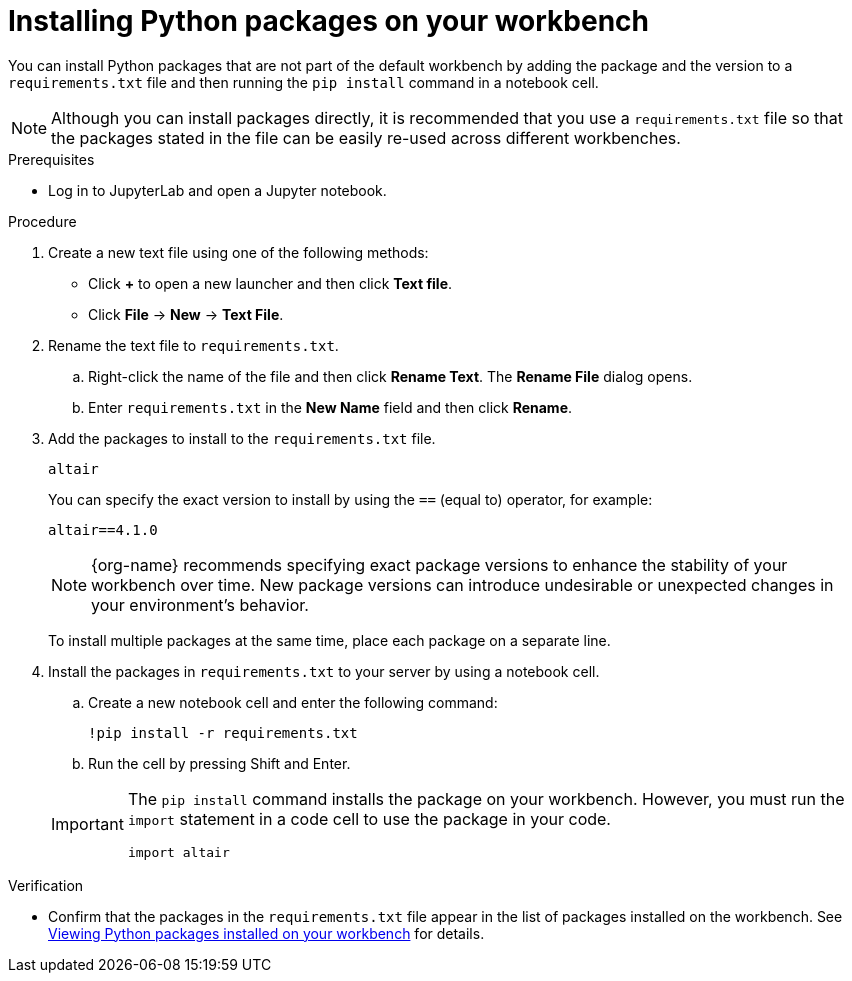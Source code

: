 :_module-type: PROCEDURE

[id="installing-python-packages-on-your-workbench_{context}"]
= Installing Python packages on your workbench


[role='_abstract']
You can install Python packages that are not part of the default workbench by adding the package and the version to a `requirements.txt` file and then running the `pip install` command in a notebook cell.

NOTE: Although you can install packages directly, it is recommended that you use a `requirements.txt` file so that the packages stated in the file can be easily re-used across different workbenches.

.Prerequisites
* Log in to JupyterLab and open a Jupyter notebook.

.Procedure
. Create a new text file using one of the following methods:
** Click *+* to open a new launcher and then click *Text file*.
** Click *File* -> *New* -> *Text File*.
. Rename the text file to `requirements.txt`.
.. Right-click the name of the file and then click *Rename Text*. The *Rename File* dialog opens.
.. Enter `requirements.txt` in the *New Name* field and then click *Rename*.
. Add the packages to install to the `requirements.txt` file.
+
[source]
----
altair
----
+
You can specify the exact version to install by using the `==` (equal to) operator, for example:
+
[source]
----
altair==4.1.0
----
+
ifndef::upstream[]
[NOTE]
====
{org-name} recommends specifying exact package versions to enhance the stability of your workbench over time. New package versions can introduce undesirable or unexpected changes in your environment's behavior.
====
endif::[]
ifdef::upstream[]
Specifying exact package versions to enhance the stability of your workbench over time is recommended. New package versions can introduce undesirable or unexpected changes in your environment's behavior. 
endif::[]
To install multiple packages at the same time, place each package on a separate line.
. Install the packages in `requirements.txt` to your server by using a notebook cell.
.. Create a new notebook cell and enter the following command:
+
[source]
----
!pip install -r requirements.txt
----
.. Run the cell by pressing Shift and Enter.

+
[IMPORTANT]
====
The `pip install` command installs the package on your workbench. However, you must run the `import` statement in a code cell to use the package in your code.

----
import altair
----
====

.Verification
* Confirm that the packages in the `requirements.txt` file appear in the list of packages installed on the workbench. 
ifndef::upstream[]
See link:{rhoaidocshome}{default-format-url}/working_in_your_data_science_ide/#viewing-python-packages-installed-on-your-workbench_{context}[Viewing Python packages installed on your workbench] for details.
endif::[]
ifdef::upstream[]
See link:{odhdocshome}/working-in-your-data-science-ide/#viewing-python-packages-installed-on-your-workbench_{context}[Viewing Python packages installed on your workbench] for details.
endif::[]